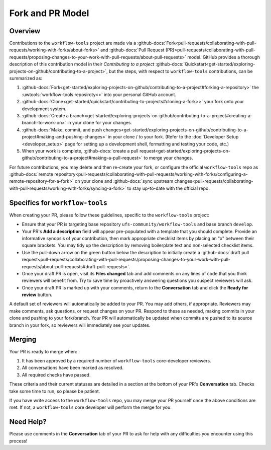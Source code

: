 Fork and PR Model
=================

Overview
--------

Contributions to the ``workflow-tools`` project are made via a :github-docs:`Fork<pull-requests/collaborating-with-pull-requests/working-with-forks/about-forks>` and :github-docs:`Pull Request (PR)<pull-requests/collaborating-with-pull-requests/proposing-changes-to-your-work-with-pull-requests/about-pull-requests>` model. GitHub provides a thorough description of this contribution model in their `Contributing to a project` :github-docs:`Quickstart<get-started/exploring-projects-on-github/contributing-to-a-project>`, but the steps, with respect to ``workflow-tools`` contributions, can be summarized as:

#. :github-docs:`Fork<get-started/exploring-projects-on-github/contributing-to-a-project#forking-a-repository>` the :uwtools:`workflow-tools reposiroty<>` into your personal GitHub account.
#. :github-docs:`Clone<get-started/quickstart/contributing-to-projects#cloning-a-fork>>` your fork onto your development system.
#. :github-docs:`Create a branch<get-started/exploring-projects-on-github/contributing-to-a-project#creating-a-branch-to-work-on>` in your clone for your changes.
#. :github-docs:`Make, commit, and push changes<get-started/exploring-projects-on-github/contributing-to-a-project#making-and-pushing-changes>` in your clone / to your fork. (Refer to the :doc:`Developer Setup <developer_setup>` page for setting up a development shell, formatting and testing your code, etc.)
#. When your work is complete, :github-docs:`create a pull request<get-started/exploring-projects-on-github/contributing-to-a-project#making-a-pull-request>` to merge your changes.

For future contributions, you may delete and then re-create your fork, or configure the official ``workflow-tools`` repo as :github-docs:`remote repository<pull-requests/collaborating-with-pull-requests/working-with-forks/configuring-a-remote-repository-for-a-fork>` on your clone and :github-docs:`sync upstream changes<pull-requests/collaborating-with-pull-requests/working-with-forks/syncing-a-fork>` to stay up-to-date with the official repo.

Specifics for ``workflow-tools``
--------------------------------

When creating your PR, please follow these guidelines, specific to the ``workflow-tools`` project:

* Ensure that your PR is targeting base repository ``ufs-community/workflow-tools`` and base branch ``develop``.
* Your PR's **Add a description** field will appear pre-populated with a template that you should complete. Provide an informative synopsis of your contribution, then mark appropriate checklist items by placing an "x" between their square brackets. You may tidy up the description by removing boilerplate text and non-selected checklist items.
* Use the pull-down arrow on the green button below the description to initially create a :github-docs:`draft pull request<pull-requests/collaborating-with-pull-requests/proposing-changes-to-your-work-with-pull-requests/about-pull-requests#draft-pull-requests>`.
* Once your draft PR is open, visit its **Files changed** tab and add comments on any lines of code that you think reviewers will benefit from. Try to save time by proactively answering questions you suspect reviewers will ask.
* Once your draft PR is marked up with your comments, return to the **Conversation** tab and click the **Ready for review** button.

A default set of reviewers will automatically be added to your PR. You may add others, if appropriate. Reviewers may make comments, ask questions, or request changes on your PR. Respond to these as needed, making commits in your clone and pushing to your fork/branch. Your PR will automatically be updated when commits are pushed to its source branch in your fork, so reviewers will immediately see your updates.

Merging
-------

Your PR is ready to merge when:

#. It has been approved by a required number of ``workflow-tools`` core-developer reviewers.
#. All conversations have been marked as resolved.
#. All required checks have passed.

These criteria and their current statuses are detailed in a section at the bottom of your PR's **Conversation** tab. Checks take some time to run, so please be patient.

If you have write access to the ``workflow-tools`` repo, you may merge your PR yourself once the above conditions are met. If not, a ``workflow-tools`` core developer will perform the merge for you.

Need Help?
----------

Please use comments in the **Conversation** tab of your PR to ask for help with any difficulties you encounter using this process!
